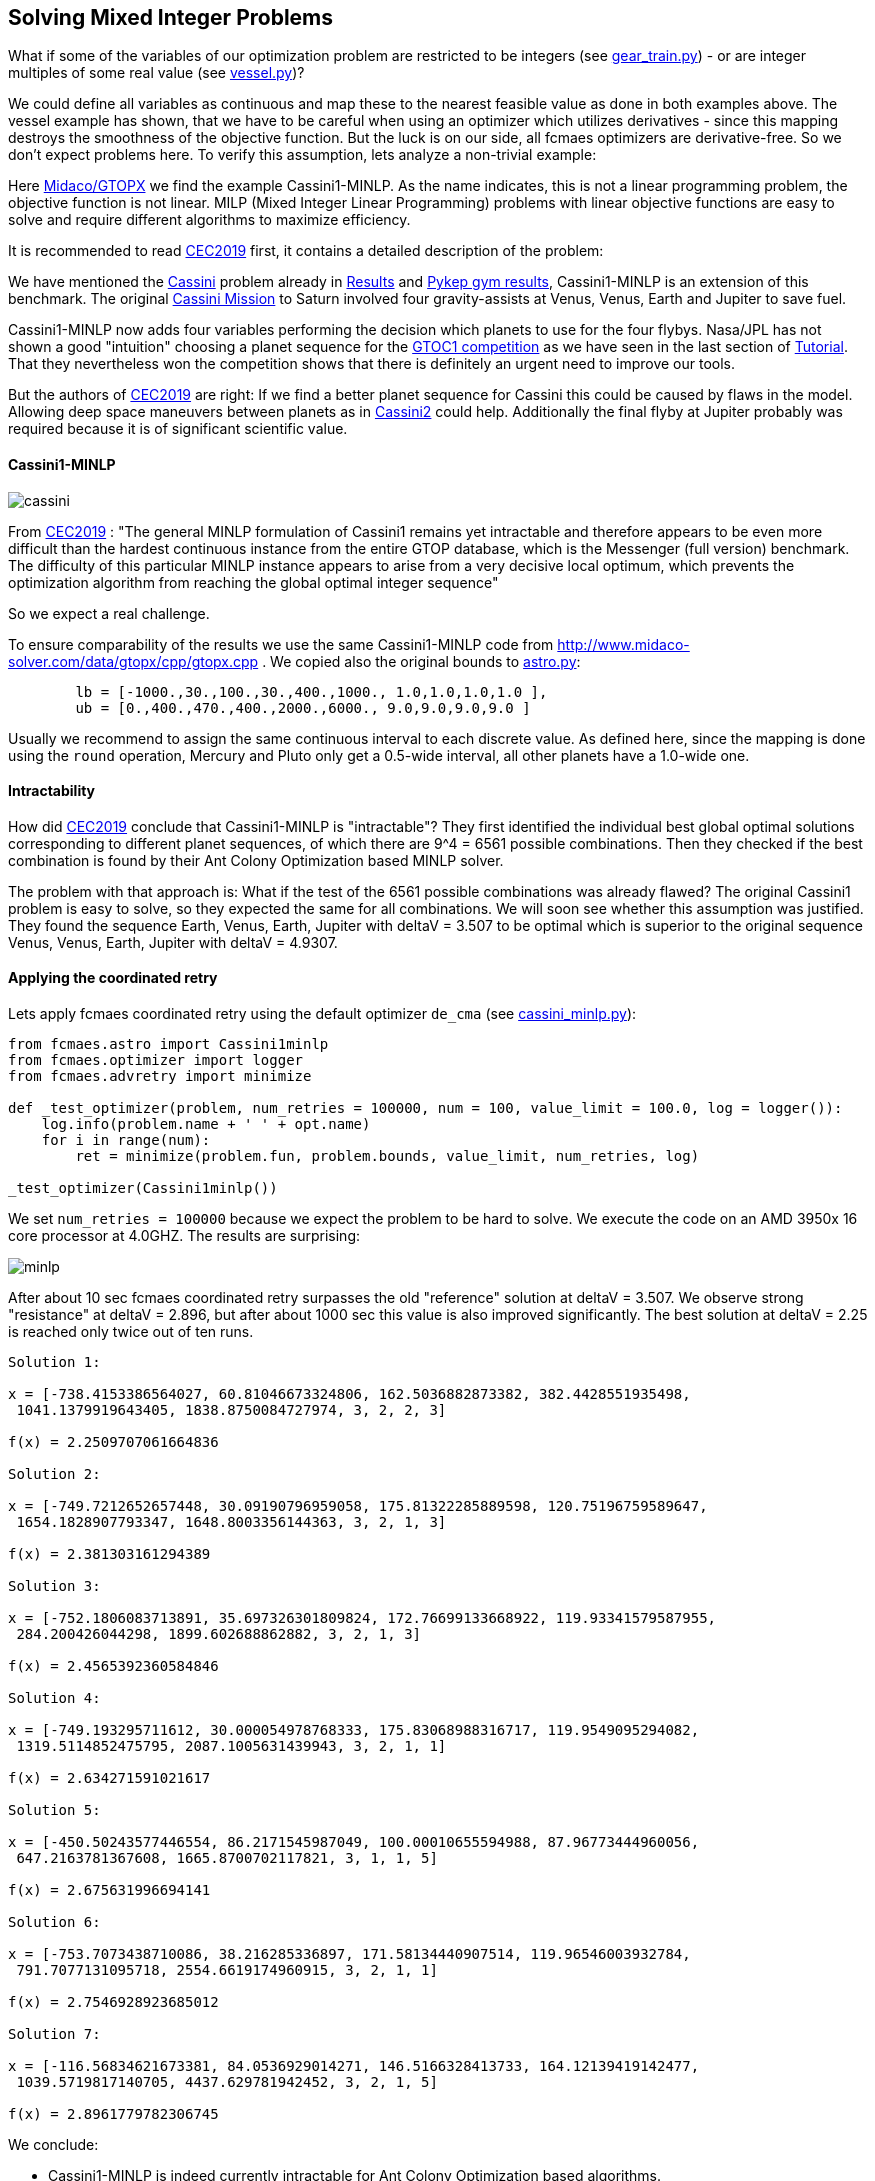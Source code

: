 :encoding: utf-8
:imagesdir: img
:cpp: C++

== Solving Mixed Integer Problems

What if some of the variables of our optimization problem are restricted to be integers
(see https://github.com/dietmarwo/fast-cma-es/blob/master/examples/gear_train.py[gear_train.py]) - or
are integer multiples of some real value (see https://github.com/dietmarwo/fast-cma-es/blob/master/examples/vessel.py[vessel.py])?

We could define all variables as continuous and map these to the nearest feasible value as done in both examples above. The vessel example has shown, that we have to be careful when using an optimizer
which utilizes derivatives - since this mapping destroys the smoothness of the objective function. 
But the luck is on our side, all fcmaes optimizers are derivative-free. So we don't expect 
problems here. To verify this assumption, lets analyze a non-trivial example:

Here http://www.midaco-solver.com/index.php/about/benchmarks/gtopx[Midaco/GTOPX] we find 
the example Cassini1-MINLP. As the name indicates, this is not a linear programming problem, 
the objective function is not linear. MILP (Mixed Integer Linear Programming) problems with linear
objective functions are easy to solve and require different algorithms to maximize efficiency. 

It is recommended to read http://www.midaco-solver.com/data/pub/CEC2019_Schlueter_Munetomo.pdf[CEC2019]
first, it contains a detailed description of the problem:

We have mentioned the https://www.esa.int/gsp/ACT/projects/gtop/cassini1/[Cassini] problem already in 
https://github.com/dietmarwo/fast-cma-es/blob/master/Results.adoc[Results] and https://github.com/dietmarwo/fast-cma-es/blob/master/PYKEP.adoc[Pykep gym results], Cassini1-MINLP is an extension of this benchmark. The original https://solarsystem.nasa.gov/missions/cassini/overview/[Cassini Mission]
to Saturn involved four gravity-assists at Venus, Venus, Earth and Jupiter to save fuel. 

Cassini1-MINLP now adds four variables performing the decision which planets to use for the four flybys. Nasa/JPL has not shown a good "intuition" choosing a planet sequence for the https://sophia.estec.esa.int/gtoc_portal/?page_id=13[GTOC1 competition] as we have seen in the last section of https://github.com/dietmarwo/fast-cma-es/blob/master/Tutorial.adoc[Tutorial]. That they nevertheless won the competition shows that there is definitely an urgent need to improve our tools. 

But the authors of http://www.midaco-solver.com/data/pub/CEC2019_Schlueter_Munetomo.pdf[CEC2019] are right: If we find a better planet sequence for Cassini this could be caused by flaws in the model. Allowing deep space maneuvers between planets as in https://www.esa.int/gsp/ACT/projects/gtop/cassini2/[Cassini2] could help. Additionally the final flyby at Jupiter probably was required because it is of significant scientific value.  

==== Cassini1-MINLP

image::cassini.png[]

From http://www.midaco-solver.com/data/pub/CEC2019_Schlueter_Munetomo.pdf[CEC2019] : 
"The general MINLP formulation of Cassini1 remains yet intractable
and therefore appears to be even more difficult
than the hardest continuous instance from the entire
GTOP database, which is the Messenger (full version) benchmark. The difficulty of this particular MINLP
instance appears to arise from a very decisive local
optimum, which prevents the optimization algorithm
from reaching the global optimal integer sequence"

So we expect a real challenge.

To ensure comparability of the results we use the same Cassini1-MINLP code from http://www.midaco-solver.com/data/gtopx/cpp/gtopx.cpp . We copied also the original bounds to 
https://github.com/dietmarwo/fast-cma-es/blob/master/fcmaes/astro.py[astro.py]:

----
	lb = [-1000.,30.,100.,30.,400.,1000., 1.0,1.0,1.0,1.0 ],
	ub = [0.,400.,470.,400.,2000.,6000., 9.0,9.0,9.0,9.0 ]       
----
Usually we recommend to assign the same continuous interval to each discrete value. As defined here, since the mapping is done using the `round` operation, Mercury and Pluto only get a 0.5-wide interval, all other planets have a 1.0-wide one.

==== Intractability

How did http://www.midaco-solver.com/data/pub/CEC2019_Schlueter_Munetomo.pdf[CEC2019]  
conclude that Cassini1-MINLP is "intractable"? They first identified the individual
best global optimal solutions corresponding to different planet
sequences, of which there are 9^4 = 6561 possible combinations. Then they checked if the best
combination is found by their Ant Colony Optimization based MINLP solver. 

The problem with that approach is: What if the test of the 6561 possible combinations was already flawed? The original Cassini1 problem is easy to solve, so they expected the same for all combinations. We will soon see whether this assumption was justified. They found the sequence Earth, Venus, Earth, Jupiter with deltaV = 3.507 to be optimal which is superior to the original sequence Venus, Venus, Earth, Jupiter
with deltaV = 4.9307. 

==== Applying the coordinated retry

Lets apply fcmaes coordinated retry using the default optimizer `de_cma` (see https://github.com/dietmarwo/fast-cma-es/blob/master/examples/cassini_minlp.py[cassini_minlp.py]):

[source,python]
----
from fcmaes.astro import Cassini1minlp
from fcmaes.optimizer import logger
from fcmaes.advretry import minimize

def _test_optimizer(problem, num_retries = 100000, num = 100, value_limit = 100.0, log = logger()):
    log.info(problem.name + ' ' + opt.name)
    for i in range(num):
        ret = minimize(problem.fun, problem.bounds, value_limit, num_retries, log)

_test_optimizer(Cassini1minlp()) 
----

We set `num_retries = 100000` because we expect the problem to be hard to solve. 
We execute the code on an AMD 3950x 16 core processor at 4.0GHZ. The results are surprising:

image::minlp.png[]

After about 10 sec fcmaes coordinated retry surpasses the old "reference" solution at deltaV = 3.507. We 
observe strong "resistance" at deltaV = 2.896, but after about 1000 sec this value is also
improved significantly. The best solution at deltaV = 2.25 is reached only twice out of ten runs.

----

Solution 1:

x = [-738.4153386564027, 60.81046673324806, 162.5036882873382, 382.4428551935498,
 1041.1379919643405, 1838.8750084727974, 3, 2, 2, 3]

f(x) = 2.2509707061664836 

Solution 2:

x = [-749.7212652657448, 30.09190796959058, 175.81322285889598, 120.75196759589647,
 1654.1828907793347, 1648.8003356144363, 3, 2, 1, 3]

f(x) = 2.381303161294389 

Solution 3:

x = [-752.1806083713891, 35.697326301809824, 172.76699133668922, 119.93341579587955,
 284.200426044298, 1899.602688862882, 3, 2, 1, 3]

f(x) = 2.4565392360584846 

Solution 4:

x = [-749.193295711612, 30.000054978768333, 175.83068988316717, 119.9549095294082,
 1319.5114852475795, 2087.1005631439943, 3, 2, 1, 1]

f(x) = 2.634271591021617 

Solution 5:

x = [-450.50243577446554, 86.2171545987049, 100.00010655594988, 87.96773444960056,
 647.2163781367608, 1665.8700702117821, 3, 1, 1, 5]

f(x) = 2.675631996694141 

Solution 6:

x = [-753.7073438710086, 38.216285336897, 171.58134440907514, 119.96546003932784,
 791.7077131095718, 2554.6619174960915, 3, 2, 1, 1]

f(x) = 2.7546928923685012 

Solution 7:

x = [-116.56834621673381, 84.0536929014271, 146.5166328413733, 164.12139419142477,
 1039.5719817140705, 4437.629781942452, 3, 2, 1, 5]

f(x) = 2.8961779782306745 
----

We conclude:

- Cassini1-MINLP is indeed currently intractable for Ant Colony Optimization based algorithms.
- We have no clue if it is also intractable for fcmaes coordinated retry, since we have nothing to compare to. 
- The "test of the 6561 possible combinations" was indeed flawed, it was not able to find the superior planet sequence ... .

==== Fixing the objective function

As already mentioned in https://github.com/dietmarwo/fast-cma-es/blob/master/PYKEP.adoc[Pykep gym results] there is a fundamental flaw both in the https://www.esa.int/gsp/ACT/projects/gtop/[GTOP] problems as also in their newer replacements https://github.com/esa/pykep/tree/master/pykep/trajopt/gym[reference problems]:

Restricting the coasting trajectory legs to single revolution transfers has a number of nasty side effects, specially for the inner planets:

- Global optima are much better "shielded" since for long transfer times it is very unlikely to find a low deltaV single revolution transfer
- Many good solutions involving multi revolution coasting legs are invalid. 

This flaw artificially makes the GTOP problems harder to solve. This is not a "real world" issue, since in the real world there is no reason for the "single revolution" restriction. 

Although we don't know which planet sequence is best, we can at least narrow the parameter space. 
Heading to any planet outer than Earth for the first three flybys makes no sense, it would slow down the trajectory too much. With the same arguments the fourth encounter can be limited to Jupiter or some planet nearer to the sun as Jupiter. Which leads to the following limits with equal continuous intervals associated with each valid planet: 

----
	lb = [-1000.,30.,100.,30.,400.,1000., 0.51,0.51,0.51,2.51 ],
	ub = [0.,400.,470.,400.,2000.,6000., 3.49,3.49,3.49,5.49 ]       
----

After implementing a fix for GTOP using the new PYKEP Lambert solver we repeat the experiment using the restricted bounds excluding the outer planets.

image::minlp2.png[]

We observe much "smoother" curves which means there are many more good solutions. And the best one with `deltaV = 1.846`
using planet sequence "Earth, Venus, Venus, Earth" is found in all ten runs after about 100 - 600 sec. This is the same sequence as the best solution with the original objective function. 
